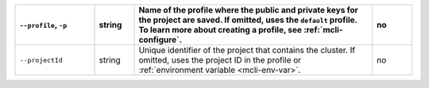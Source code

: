 .. list-table::
   :header-rows: 1
   :widths: 20 10 60 10

   * - ``--profile``, ``-p``
     - string
     - Name of the profile where the public and private 
       keys for the project are saved. If omitted, uses the 
       ``default`` profile. To learn more about creating a 
       profile, see :ref:`mcli-configure`.
     - no

   * - ``--projectId``
     - string
     - Unique identifier of the project that contains the 
       cluster. If omitted, uses the project ID in the profile or 
       :ref:`environment variable <mcli-env-var>`.
     - no
